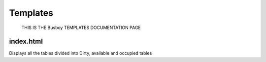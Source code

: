 Templates
======
	THIS IS THE Busboy TEMPLATES DOCUMENTATION PAGE


**index.html**
********************************************
Displays all the tables divided into Dirty, available and occupied tables
